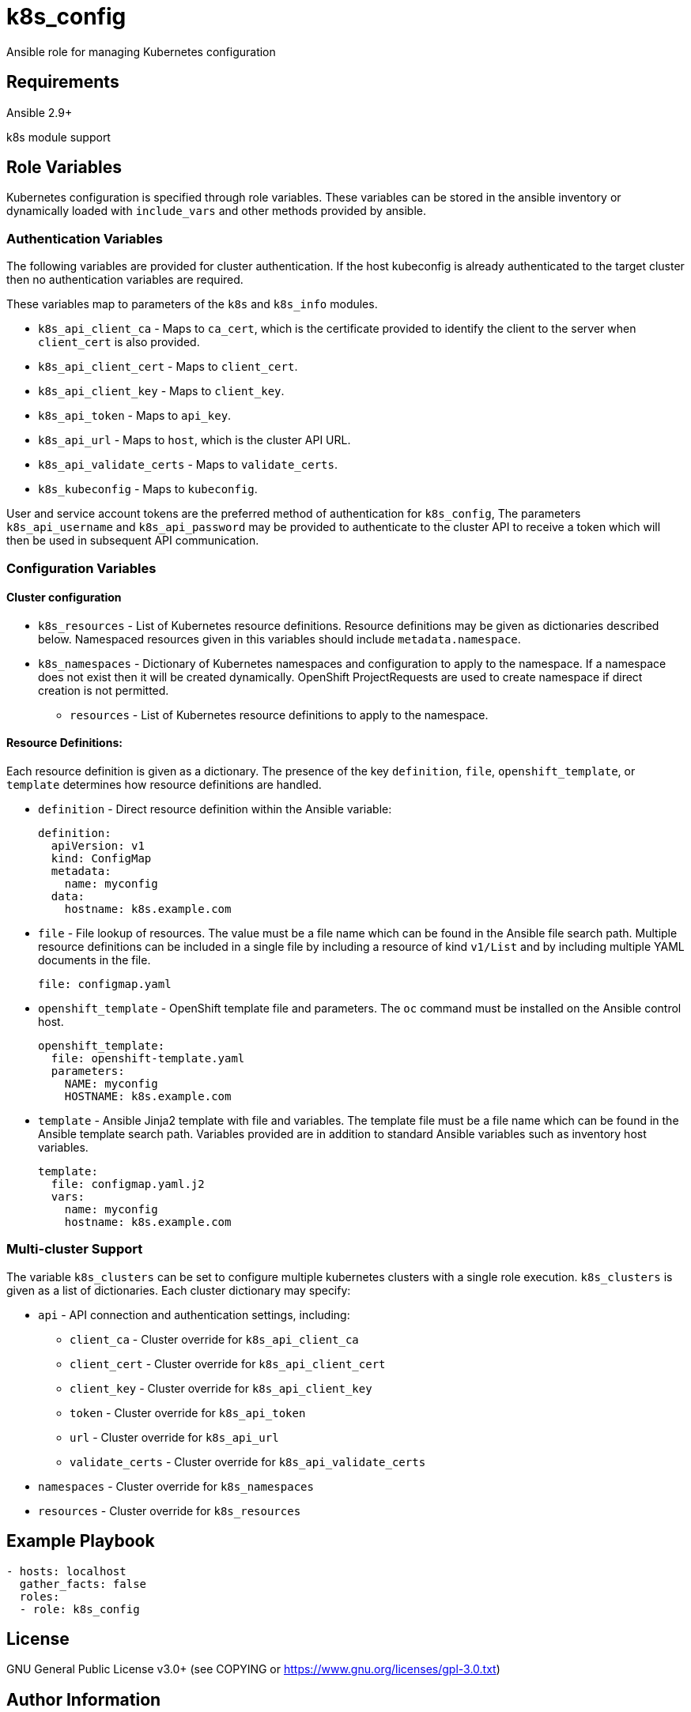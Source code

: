 = k8s_config

Ansible role for managing Kubernetes configuration

== Requirements

Ansible 2.9+

k8s module support

== Role Variables

Kubernetes configuration is specified through role variables.
These variables can be stored in the ansible inventory or dynamically loaded with `include_vars` and other methods provided by ansible.

=== Authentication Variables

The following variables are provided for cluster authentication.
If the host kubeconfig is already authenticated to the target cluster then no authentication variables are required.

These variables map to parameters of the `k8s` and `k8s_info` modules.

* `k8s_api_client_ca` - Maps to `ca_cert`, which is the certificate provided to identify the client to the server when `client_cert` is also provided.

* `k8s_api_client_cert` - Maps to `client_cert`.

* `k8s_api_client_key` - Maps to `client_key`.

* `k8s_api_token` - Maps to `api_key`.

* `k8s_api_url` - Maps to `host`, which is the cluster API URL.

* `k8s_api_validate_certs` - Maps to `validate_certs`.

* `k8s_kubeconfig` - Maps to `kubeconfig`.

User and service account tokens are the preferred method of authentication for `k8s_config`,
The parameters `k8s_api_username` and `k8s_api_password` may be provided to authenticate to the cluster API to receive a token which will then be used in subsequent API communication.

=== Configuration Variables

==== Cluster configuration

* `k8s_resources` -
  List of Kubernetes resource definitions.
  Resource definitions may be given as dictionaries described below.
  Namespaced resources given in this variables should include `metadata.namespace`.

* `k8s_namespaces` -
  Dictionary of Kubernetes namespaces and configuration to apply to the namespace.
  If a namespace does not exist then it will be created dynamically.
  OpenShift ProjectRequests are used to create namespace if direct creation is not permitted.

** `resources` - List of Kubernetes resource definitions to apply to the namespace.

==== Resource Definitions:

Each resource definition is given as a dictionary.
The presence of the key `definition`, `file`, `openshift_template`, or `template` determines how resource definitions are handled.

* `definition` - Direct resource definition within the Ansible variable:
+
----
definition:
  apiVersion: v1
  kind: ConfigMap
  metadata:
    name: myconfig
  data:
    hostname: k8s.example.com
----

* `file` - File lookup of resources.
The value must be a file name which can be found in the Ansible file search path.
Multiple resource definitions can be included in a single file by including a resource of kind `v1/List` and by including multiple YAML documents in the file.
+
----
file: configmap.yaml
----

* `openshift_template` - OpenShift template file and parameters.
The `oc` command must be installed on the Ansible control host.
+
----
openshift_template:
  file: openshift-template.yaml
  parameters:
    NAME: myconfig
    HOSTNAME: k8s.example.com
----

* `template` - Ansible Jinja2 template with file and variables.
The template file must be a file name which can be found in the Ansible template search path.
Variables provided are in addition to standard Ansible variables such as inventory host variables.
+
----
template:
  file: configmap.yaml.j2
  vars:
    name: myconfig
    hostname: k8s.example.com
----

=== Multi-cluster Support

The variable `k8s_clusters` can be set to configure multiple kubernetes clusters with a single role execution.
`k8s_clusters` is given as a list of dictionaries.
Each cluster dictionary may specify:

* `api` - API connection and authentication settings, including:

** `client_ca` - Cluster override for `k8s_api_client_ca`

** `client_cert` - Cluster override for `k8s_api_client_cert`

** `client_key` - Cluster override for `k8s_api_client_key`

** `token` - Cluster override for `k8s_api_token`

** `url` - Cluster override for `k8s_api_url`

** `validate_certs` - Cluster override for `k8s_api_validate_certs`

* `namespaces` - Cluster override for `k8s_namespaces`

* `resources` - Cluster override for `k8s_resources`


== Example Playbook

----
- hosts: localhost
  gather_facts: false
  roles:
  - role: k8s_config
----

== License

GNU General Public License v3.0+ (see COPYING or https://www.gnu.org/licenses/gpl-3.0.txt)

== Author Information

Johnathan Kupferer
